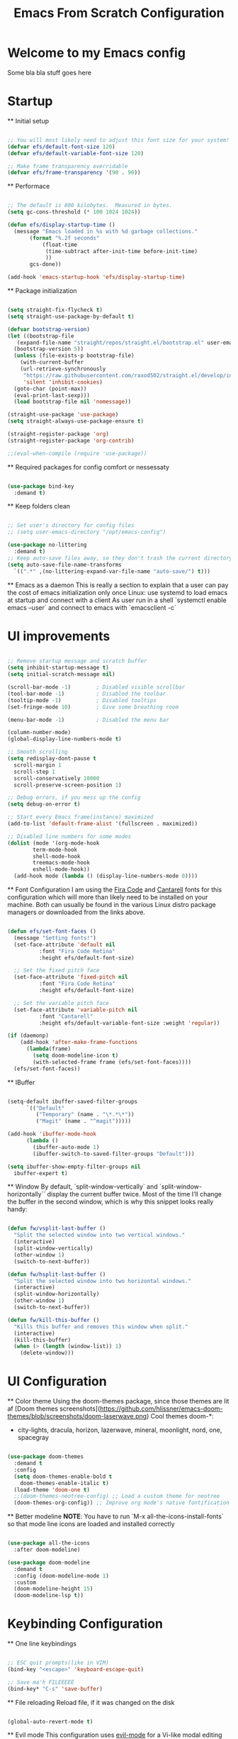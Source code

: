 #+title: Emacs From Scratch Configuration
#+PROPERTY: header-args:emacs-lisp :tangle ./init.el :mkdirp yes auto_tangle: t


* Welcome to my Emacs config
Some bla bla stuff goes here


* Startup


  ** Initial setup
  #+begin_src emacs-lisp

  ;; You will most likely need to adjust this font size for your system!
  (defvar efs/default-font-size 120)
  (defvar efs/default-variable-font-size 120)

  ;; Make frame transparency overridable
  (defvar efs/frame-transparency '(90 . 90))

  #+end_src

  ** Performace
  #+begin_src emacs-lisp

  ;; The default is 800 kilobytes.  Measured in bytes.
  (setq gc-cons-threshold (* 100 1024 1024))

  (defun efs/display-startup-time ()
    (message "Emacs loaded in %s with %d garbage collections."
	     (format "%.2f seconds"
		     (float-time
		      (time-subtract after-init-time before-init-time)
		      ))
	     gcs-done))

  (add-hook 'emacs-startup-hook 'efs/display-startup-time)

  #+end_src

  ** Package initialization
  #+begin_src emacs-lisp

  (setq straight-fix-flycheck t)
  (setq straight-use-package-by-default t)

  (defvar bootstrap-version)
  (let ((bootstrap-file
	 (expand-file-name "straight/repos/straight.el/bootstrap.el" user-emacs-directory))
	(bootstrap-version 5))
    (unless (file-exists-p bootstrap-file)
      (with-current-buffer
	  (url-retrieve-synchronously
	   "https://raw.githubusercontent.com/raxod502/straight.el/develop/install.el"
	   'silent 'inhibit-cookies)
	(goto-char (point-max))
	(eval-print-last-sexp)))
    (load bootstrap-file nil 'nomessage))

  (straight-use-package 'use-package)
  (setq straight-always-use-package-ensure t)

  (straight-register-package 'org)
  (straight-register-package 'org-contrib)

  ;;(eval-when-compile (require 'use-package))

  #+end_src

  ** Required packages for config comfort or nessessaty
  #+begin_src emacs-lisp

  (use-package bind-key
    :demand t)

  #+end_src

  ** Keep folders clean
  #+begin_src emacs-lisp

  ;; Set user's directory for config files
  ;; (setq user-emacs-directory "/opt/emacs-config")

  (use-package no-littering
    :demand t)
  ;; Keep auto-save files away, so they don't trash the current directory
  (setq auto-save-file-name-transforms
	`((".*" ,(no-littering-expand-var-file-name "auto-save/") t)))

  #+end_src

  ** Emacs as a daemon
  This is really a section to explain that a user can pay the cost of emacs initialization only once
  Linux: use systemd to load emacs at startup and connect with a client
  As user run in a shell `systemctl enable emacs --user` and connect to emacs with `emacsclient -c`


* UI improvements


  #+begin_src emacs-lisp

  ;; Remove startup message and scratch buffer
  (setq inhibit-startup-message t)
  (setq initial-scratch-message nil)

  (scroll-bar-mode -1)        ; Disabled visible scrollbar
  (tool-bar-mode -1)          ; Disabled the toolbar
  (tooltip-mode -1)           ; Disabled tooltips
  (set-fringe-mode 10)        ; Give some breathing room

  (menu-bar-mode -1)          ; Disabled the menu bar

  (column-number-mode)
  (global-display-line-numbers-mode t)

  ;; Smooth scrolling
  (setq redisplay-dont-pause t
	scroll-margin 1
	scroll-step 1
	scroll-conservatively 10000
	scroll-preserve-screen-position 1)

  ;; Debug errors, if you mess up the config
  (setq debug-on-error t)

  ;; Start every Emacs frame(instance) maximized
  (add-to-list 'default-frame-alist '(fullscreen . maximized))

  ;; Disabled line numbers for some modes
  (dolist (mode '(org-mode-hook
		  term-mode-hook
		  shell-mode-hook
		  treemacs-mode-hook
		  eshell-mode-hook))
    (add-hook mode (lambda () (display-line-numbers-mode 0))))

  #+end_src

  ** Font Configuration
  I am using the [[https://github.com/tonsky/FiraCode][Fira Code]] and [[https://fonts.google.com/specimen/Cantarell][Cantarell]] fonts for this configuration which will more than likely need to be installed on your machine.  Both can usually be found in the various Linux distro package managers or downloaded from the links above.
  #+begin_src emacs-lisp

  (defun efs/set-font-faces ()
    (message "Setting fonts!")
    (set-face-attribute 'default nil
			:font "Fira Code Retina"
			:height efs/default-font-size)

    ;; Set the fixed pitch face
    (set-face-attribute 'fixed-pitch nil
			:font "Fira Code Retina"
			:height efs/default-font-size)

    ;; Set the variable pitch face
    (set-face-attribute 'variable-pitch nil
			:font "Cantarell"
			:height efs/default-variable-font-size :weight 'regular))

  (if (daemonp)
      (add-hook 'after-make-frame-functions
		(lambda(frame)
		  (setq doom-modeline-icon t)
		  (with-selected-frame frame (efs/set-font-faces))))
    (efs/set-font-faces))

  #+end_src

  ** IBuffer
  #+begin_src emacs-lisp

  (setq-default ibuffer-saved-filter-groups
		`(("Default"
		   ("Temporary" (name . "\*.*\*"))
		   ("Magit" (name . "^magit")))))

  (add-hook 'ibuffer-mode-hook
	    (lambda ()
	      (ibuffer-auto-mode 1)
	      (ibuffer-switch-to-saved-filter-groups "Default")))

  (setq ibuffer-show-empty-filter-groups nil
	ibuffer-expert t)

  #+end_src

  ** Window
  By default, `split-window-vertically` and `split-window-horizontally`` display the current buffer twice.
  Most of the time I’ll change the buffer in the second window, which is why this snippet looks really handy:
  #+begin_src emacs-lisp

  (defun fw/vsplit-last-buffer ()
    "Split the selected window into two vertical windows."
    (interactive)
    (split-window-vertically)
    (other-window 1)
    (switch-to-next-buffer))

  (defun fw/hsplit-last-buffer ()
    "Split the selected window into two horizontal windows."
    (interactive)
    (split-window-horizontally)
    (other-window 1)
    (switch-to-next-buffer))

  (defun fw/kill-this-buffer ()
    "Kills this buffer and removes this window when split."
    (interactive)
    (kill-this-buffer)
    (when (> (length (window-list)) 1)
      (delete-window)))

  #+end_src


* UI Configuration


  ** Color theme
  Using the doom-themes package, since those themes are lit af
  [Doom themes screenshots](https://github.com/hlissner/emacs-doom-themes/blob/screenshots/doom-laserwave.png)
  Cool themes doom-*:
   - city-lights, dracula, horizon, lazerwave, mineral, moonlight, nord, one, spacegray
  #+begin_src emacs-lisp

  (use-package doom-themes
    :demand t
    :config
    (setq doom-themes-enable-bold t
	  doom-themes-enable-italic t)
    (load-theme 'doom-one t)
    ;;(doom-themes-neotree-config) ;; Load a custom theme for neotree
    (doom-themes-org-config)) ;; Improve org mode's native fontification

  #+end_src

  ** Better modeline
  *NOTE*: You have to run `M-x all-the-icons-install-fonts` so that mode
  line icons are loaded and installed correctly
  #+begin_src emacs-lisp

  (use-package all-the-icons
    :after doom-modeline)

  (use-package doom-modeline
    :demand t
    :config (doom-modeline-mode 1)
    :custom
    (doom-modeline-height 15)
    (doom-modeline-lsp t))

  #+end_src


* Keybinding Configuration


  ** One line keybindings
  #+begin_src emacs-lisp

  ;; ESC quit prompts(like in VIM)
  (bind-key "<escape>" 'keyboard-escape-quit)

  ;; Save ma'h FILEEEEE
  (bind-key* "C-s" 'save-buffer)

  #+end_src

  ** File reloading
  Reload file, if it was changed on the disk
  #+begin_src emacs-lisp

  (global-auto-revert-mode t)

  #+end_src

  ** Evil mode
  This configuration uses [[https://evil.readthedocs.io/en/latest/index.html][evil-mode]] for a Vi-like modal editing experience.  [[https://github.com/noctuid/general.el][general.el]] is used for easy keybinding configuration that integrates well with which-key.  [[https://github.com/emacs-evil/evil-collection][evil-collection]] is used to automatically configure various Emacs modes with Vi-like keybindings for evil-mode.
  The "C-<something>" stands for Ctrl <something>
  The "M-<something>" stands for Meta(also called Alt) <something>
  Example: "C-g" is clicking at the same time "Ctrl" and "g"
  #+begin_src emacs-lisp

  (use-package general
    :demand t
    :after evil
    :config
    ;; Define leaders keys to use later on
    (general-create-definer efs/buffer-keys
      :keymaps '(normal insert visual emacs)
      :prefix "C-b")

    ;;(efs/leader-keys
    ;; "t"  '(:ignore t :which-key "toggles"))
    )

  (use-package evil
    :demand t
    :init
    (setq evil-want-integration t)
    (setq evil-want-keybinding nil)
    ;;(setq evil-want-C-u-scroll t) ;; Scroll with C-u
    (setq evil-want-C-i-jump nil)
    :config
    ;; Exit any state when something goes wrong with C-g
    (define-key evil-insert-state-map (kbd "C-g") 'evil-normal-state)
    (define-key evil-insert-state-map (kbd "C-h") 'evil-delete-backward-char-and-join)

    ;; Use visual line motions even outside of visual-line-mode buffers
    (evil-global-set-key 'motion "j" 'evil-next-visual-line)
    (evil-global-set-key 'motion "k" 'evil-previous-visual-line)

    (evil-set-initial-state 'messages-buffer-mode 'normal)
    (evil-set-initial-state 'dashboard-mode 'normal)

    (evil-mode 1))

  (use-package evil-collection
    :after evil
    :config
    (evil-collection-init))

  #+end_src

  Configure evil-undo-system
  *TODO*: Fix, 'cuz it's not working properly
  *Note*: Disabled
  #+begin_src emacs-lisp

  ;; Define Evil undo system
  ;; (use-package undo-tree
  ;;   :demand t
  ;;   :after evil
  ;;   :init
  ;;   ;;(undo-tree-mode)
  ;;   (global-undo-tree-mode))

  ;;(setq evil-undo-system 'undo-redo)

  #+end_src

  ** Which key
  [[https://github.com/justbur/emacs-which-key][which-key]] is a useful UI panel that appears when you start pressing any key binding in Emacs to offer you all possible completions for the prefix.
  Example: Pressing "C-c" will show a panel at the bottom of the frame displaying all of the bindings under that prefix and which command they run.
  #+begin_src emacs-lisp

  (use-package which-key
    :defer 1
    :diminish which-key-mode
    :config
    (setq which-key-idle-delay 0.3) ;; How long until the tooltip shows
    (setq which-key-special-keys '("SPC" "TAB" "RET" "ESC" "DEL")) ;; Show special keys as more then 1 char
    (setq which-key-sort-order 'which-key-key-order-alpha) ;; Order alphabetically
    (setq which-key-popup-type 'side-window) ;; Popup config
    (setq which-key-side-window-location 'bottom) ;; Appear at the bottom
    (which-key-mode))

  ;; Setup special keys to show as symbols
  ;;(add-to-list 'which-key-replacement-alist '(("TAB" . nil) . ("↹" . nil)))
  ;;(add-to-list 'which-key-replacement-alist '(("RET" . nil) . ("⏎" . nil)))
  ;;(add-to-list 'which-key-replacement-alist '(("DEL" . nil) . ("⇤" . nil)))
  ;;(add-to-list 'which-key-replacement-alist '(("SPC" . nil) . ("␣" . nil)))

  #+end_src


* Editor & Files improvements


  ** Basic file config
  #+begin_src emacs-lisp

  ;; Prefer UTF-8
  (prefer-coding-system 'utf-8)

  ;; Mark matching pairs of parentheses
  (show-paren-mode t)
  (setq show-paren-delay 0.0)

  ;; Delete trailing whitespaces
  (add-hook 'before-save-hook 'delete-trailing-whitespace)

  ;; Ensure files end with a new line
  (setq require-final-newline t)

  #+end_src

  ** Copy/paste to system clipboard
  Use these functions, if there are any problems copying and pasting.
  Make sure to bind them to something other then C-c & C-v
  #+begin_src emacs-lisp

  ;; (defun copy-to-clipboard ()
  ;;   (interactive)
  ;;   (if (display-graphic-p)
  ;; 	(progn
  ;; 	  (message "Yanked region to x-clipboard!")
  ;; 	  (call-interactively 'clipboard-kill-ring-save)
  ;; 	  )
  ;;     (if (region-active-p)
  ;; 	  (progn
  ;; 	    (shell-command-on-region (region-beginning) (region-end) "xsel -i -b")
  ;; 	    (message "Yanked region to clipboard!")
  ;; 	    (deactivate-mark))
  ;; 	(message "No region active; can't yank to clipboard!")))
  ;;   )

  ;; (evil-define-command paste-from-clipboard()
  ;;   (if (display-graphic-p)
  ;; 	(progn
  ;; 	  (clipboard-yank)
  ;; 	  (message "graphics active")
  ;; 	  )
  ;;     (insert (shell-command-to-string "xsel -o -b"))
  ;;     )
  ;;   )

  #+end_src

  ** Smartparens
  Smartly dealing with parentheses
  #+begin_src emacs-lisp

  (use-package smartparens
    :defer 1
    :init
    (smartparens-global-mode)
    ;; Enable strict mode(don't enable it for a config file like this one)
    ;; (smartparens-strict-mode)
  )

  #+end_src

  ** Smarter comments
  #+begin_src emacs-lisp

  (use-package evil-nerd-commenter
    :defer 1
    :bind
    (("C-/" . evilnc-comment-or-uncomment-lines)
     ("M-;" . evilnc-comment-or-uncomment-lines)))

  #+end_src

  ** Auto-Saving Changed Files
  #+begin_src emacs-lisp

  (use-package super-save
    :defer 1
    :diminish super-save-mode
    :config
    (super-save-mode +1)
    (setq super-save-auto-save-when-idle t))

  #+end_src

  ** Org mode

    *** Jump to config file
    The curent file you're looking at...
    #+begin_src emacs-lisp

    (setq user-init-file (expand-file-name "config.org" user-emacs-directory))
    (bind-key "C-c c" (lambda() (interactive)(find-file "~/.emacs.d/config.org")))

    #+end_src

    *** Add templates for code blocks
    #+begin_src emacs-lisp

    (require 'org-tempo)

    (add-to-list 'org-structure-template-alist '("sh" . "src shell"))
    (add-to-list 'org-structure-template-alist '("el" . "src emacs-lisp"))
    (add-to-list 'org-structure-template-alist '("py" . "src python"))
    (add-to-list 'org-structure-template-alist '("cs" . "src csharp"))

    #+end_src

    *** Improve Org mode's source code blocks
    #+begin_src emacs-lisp

    (setq org-src-fontify-natively t
	  org-src-tab-acts-natively t
	  org-src-window-setup 'current-window
	  org-edit-src-content-indentation 0)

    #+end_src

    *** Highlighting and code evaluation
    The ability to evaluate code and have highlighting in the code blocks
    Commands:
    - evaluate-last-expression -> Place on the last parenthesis and click "C-x C-e" to
    execute that particular expression
    - org-ctrl-c-ctrl-c-hook -> Cursor placed inside a code block and clicking "C-c C-c"
    evaluates the code block as if the config is reloaded
    #+begin_src emacs-lisp

    (org-babel-do-load-languages
     'org-babel-load-lanaguages
     '(
       (emacs-lisp . t)
       (python . t)
       ))

    (setq org-confirm-babel-evaluate nil)

    #+end_src

    ** Tangle org files on save
    #+begin_src emacs-lisp

    (use-package org-auto-tangle
      :hook (org-mode . org-auto-tangle-mode))

    #+end_src

  ** Save session
  #+begin_src emacs-lisp

  ;; This is nessessary if you want to restore sessions
  ;; Useful when emacs crashes in daemon mode, because of
  ;; X11(GTK) connection issues
  ;; (desktop-save-mode 1)

  #+end_src


* Packages

  ** Magit
  The famous magit!
  #+begin_src emacs-lisp

  (use-package magit
    :commands (magit-status))

  ;; Spellcheck the commits
  (add-hook 'git-commit-mode-hook 'flyspell-mode)

  #+end_src

  ** Ivy & Counsel
  Generic completion mechanism, paired with ivy-enchanced versions of common Emacs commands
  #+begin_src emacs-lisp

  (use-package ivy
    :bind (:map ivy-minibuffer-map
		("TAB" . ivy-alt-done)
		("C-j" . ivy-next-line)
		("C-k" . ivy-previous-line)
		:map ivy-switch-buffer-map
		("C-j" . ivy-next-line)
		("C-k" . ivy-previous-line)
		("TAB" . ivy-done)
		("C-d" . ivy-switch-buffer-kill))
    :config
    (ivy-mode 1))

  #+end_src

  #+begin_src emacs-lisp

  (use-package counsel
    :after ivy
    :bind (("M-x" . counsel-M-x) ;; Enchanced M-x
	   ("C-x C-f" . counsel-find-file))) ;; Enchanced Find File

  (efs/buffer-keys
    "b" 'counsel-switch-buffer)

  #+end_src

  ** Swiper
  Fuzzy searching, Ivy-enchanced version of Isearch
  #+begin_src emacs-lisp

  (use-package swiper
    :after ivy
    :bind (:map evil-normal-state-map
		("/" . swiper)) ;; Bind "/", in normal mode, to swiper
    :config
    (add-to-list 'ivy-height-alist '(swiper . 5))) ;; Make swiper's hight to 5

  #+end_src

  * Company
  Text completion framework(IntelliSense).
  From now on, every language must be added as a backend to this one.
  Configure all programming language packages with ":after company"
  #+begin_src emacs-lisp

  (use-package company
    :bind
    (:map evil-normal-state-map
	  ("M-." . company-complete))
    :config
    (add-hook 'after-init-hook 'global-company-mode)
    (company-mode))

  #+end_src

  * Flycheck
  #+begin_src emacs-lisp

  (use-package flycheck
    :defer 1
    :init
    (global-flycheck-mode))

  #+end_src

  * Vertigo
  Could replace Ivy & Counsel, using Emacs' own API.
  Currently *disabled*!
  #+begin_src emacs-lisp

  ;; (use-package vertico
  ;;   :bind (:map vertico-map
  ;; 		("C-j" . vertico-next)
  ;; 		("C-k" . vertico-previous)
  ;; 		("C-f" . vertico-exit)
  ;; 		:map minibuffer-local-map
  ;; 		("M-h" . backward-kill-word))
  ;;   :custom
  ;;   (vertico-cycle t)
  ;;   :init
  ;;   (vertico-mode))

  ;; (use-package savehist
  ;;   :after vertigo
  ;;   :init
  ;;   (savehist-mode))

  ;; (use-package marginalia
  ;;   :after vertico
  ;;   :custom
  ;;   (marginalia-annotators '(marginalia-annotators-heavy marginalia-annotators-light nil))
  ;;   :init
  ;;   (marginalia-mode))

  #+end_src

  * Helpful
  Better keyboard, commands and such documentation(tl;dr better *help* buffer)
  #+begin_src emacs-lisp

  (use-package helpful
    :defer 1
    :bind (("C-h f" . helpful-callable)
	   ("C-h v" . helpful-variable)
	   ("C-h k" . helpful-key)
	   ("C-h C" . helpful-command)))

  #+end_src

  * Projectile
  Projects management
  #+begin_src emacs-lisp

  (use-package projectile
    :demand t
    :config
    (projectile-mode)
    (setq projectile-enable-caching t)
    (setq projectile-indexing-method 'alien)
    (setq projectile-globally-ignored-file-suffixes
	  '("#" "~" ".swp" ".o" ".so" ".exe" ".dll" ".elc" ".pyc" ".jar"))
    (setq projectile-globally-ignored-directories
	  '(".git" "node_modules" "__pycache__" ".vs"))
    (setq projectile-globally-ignored-files '("TAGS" "tags" ".DS_Store")))

  #+end_src

  * Snippets
  Let the minions do the hard work
  #+begin_src emacs-lisp

  (use-package yasnippet
    :defer 1
    :config
    (yas-global-mode 1))

  #+end_src


* Navigation


  * Shell/Terminal
  #+begin_src emacs-lisp

  ;; Default shell of choise: eshell
  ;; (use-package eshell)

  ;; (bind-key* "M-1" 'eshell evil-normal-state-map)

  #+end_src

  ** Workspaces
  #+begin_src emacs-lisp

  (use-package perspective
    :demand t
    :bind (("C-M-k" . persp-switch)
	   ("C-M-n" . persp-next)
	   ("C-x k" . persp-kill-buffer*))
    :custom

(persp-initial-frame-name "Main")
    :config
    (unless (equal persp-mode t)
      (persp-mode)))

  #+end_src


* Languages


  * Language Server Protocol
  VS Code brings LSP to the masses. Allows to plug-and-config servers
  for various programming languages to get autocompletion results
  #+begin_src emacs-lisp

  (use-package lsp-mode
    :commands (lsp lsp-deferred)
    :init
    (setq lsp-keymap-prefix "C-l")
    :config
    (lsp-enable-which-key-integration t))

  (use-package lsp-ui
    :custom
    (lsp-ui-sideline-enable t)
    (lsp-ui-doc-enable t)
    (lsp-ui-doc-position 'at-point)
    (lsp-ui-doc-show-with-cursor t)
    (lsp-ui-sideline-show-diagnostic)
    (lsp-ui-sideline-code-actions t)
    (lsp-ui-sideline-update-mode 'line))

  ;; Integrate lsp and company
  (use-package company-lsp
    :config
    (setq company-lsp-cache-candidates 'auto)
    (setq company-lsp-async t)
    (setq company-lsp-enable-snippet t)
    (setq company-lsp-enable-recompletion t))

  #+end_src

  * Dap Mode
  #+begin_src emacs-lisp

  (use-package dap-mode
    :config
    (dap-auto-configure-mode)
    (dap-ui-mode 1)
    (dap-tooltip-mode 1)
    (tooltip-mode 1)
    (dap-ui-controls-mode 1))

  ;; Add Rust config
  (dap-register-debug-template "Rust::GDB Run Configuration"
			     (list :type "gdb"
				   :request "launch"
				   :name "GDB::Run"
			   :gdbpath "rust-gdb"
				   :target nil
				   :cwd nil))

  #+end_src

  * CSharp & Omnisharp(TODO: Finish and add omnisharp)
  #+begin_src emacs-lisp

  (use-package csharp-mode
    :hook lsp-mode
    :config
    (add-to-list 'auto-mode-alist '("\\.cs\\'" . csharp-tree-sitter-mode)))

  (defun my-csharp-mode-hook-config ()
    ;; enable the stuff you want for C# here
    (electric-pair-mode 1)       ;; Emacs 24
    (electric-pair-local-mode 1) ;; Emacs 25
    (add-hook 'csharp-mode-hook 'flycheck-mode)
    (add-hook 'csharp-mode-map 'yas-minor-mode)
    (add-hook 'csharp-mode-hook 'omnisharp-mode)
    (add-to-list 'auto-mode-alist '("\\.csproj\\'" . nxml-mode))
    (add-to-list 'company-backends 'company-omnisharp)

    (setq c-syntactic-indentation t)
    (c-set-style "ellemtel")
    (setq c-basic-offset 4)
    (setq truncate-lines t))

  (use-package omnisharp
    :hook lsp-mode
    :straight `(omnisharp
		:type git
		:host github
		:repo "OmniSharp/omnisharp-roslyn"
		:after company)
    :bind (:map csharp-mode-map
		("M-3" . omnisharp-solution-errors)
		("." . omnisharp-auto-complete)
		("<C-SPC>" . omnisharp-auto-complete)
		("<f12>" . omnisharp-go-to-definition)
		("g u" . omnisharp-find-usages)
		("g I" . omnisharp-find-implementations)
		("g o" . omnisharp-go-to-definition-other-window)
		("g r" . omnisharp-run-code-action-refactoring)
		("g f" . omnisharp-fix-code-issue-at-point)
		("g F" . omnisharp-fix-usings)
		("g R" . omnisharp-rename)
		(", i" . omnisharp-current-type-information)
		(", I" . omnisharp-current-type-documentation)
		("." . omnisharp-add-dot-and-auto-complete)
		(", n t" . omnisharp-navigate-to-current-file-member)
		(", n s" . omnisharp-navigate-to-solution-member)
		(", n f" . omnisharp-navigate-to-solution-file-then-file-member)
		(", n F" . omnisharp-navigate-to-solution-file)
		(", n r" . omnisharp-navigate-to-region))
  :config
  (setq omnisharp-server-executable-path (expand-file-name "config/omnisharp" user-emacs-directory))
  (setq omnisharp-auto-complete-want-documentation nil) ;; If docs fetching is a problem, comment this
  (add-hook 'csharp-mode-hook 'my-csharp-mode-hook-config))

  #+end_src
